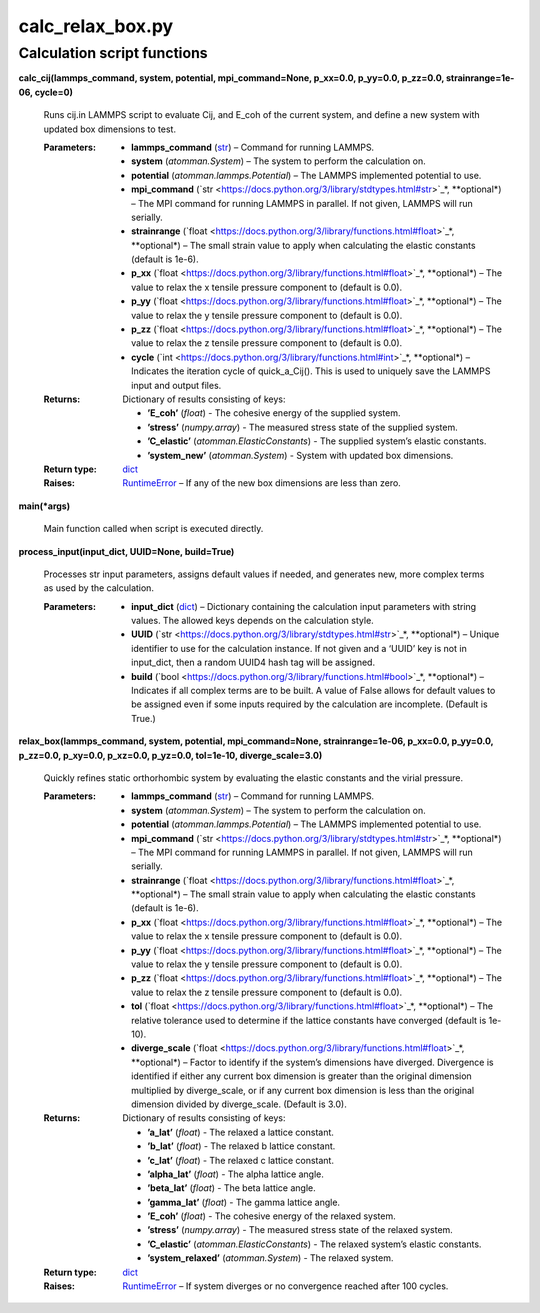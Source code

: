 
calc_relax_box.py
*****************


Calculation script functions
============================

**calc_cij(lammps_command, system, potential, mpi_command=None,
p_xx=0.0, p_yy=0.0, p_zz=0.0, strainrange=1e-06, cycle=0)**

   Runs cij.in LAMMPS script to evaluate Cij, and E_coh of the current
   system, and define a new system with updated box dimensions to
   test.

   :Parameters:
      * **lammps_command** (`str
        <https://docs.python.org/3/library/stdtypes.html#str>`_) –
        Command for running LAMMPS.

      * **system** (*atomman.System*) – The system to perform the
        calculation on.

      * **potential** (*atomman.lammps.Potential*) – The LAMMPS
        implemented potential to use.

      * **mpi_command** (`str
        <https://docs.python.org/3/library/stdtypes.html#str>`_*,
        **optional*) – The MPI command for running LAMMPS in parallel.
        If not given, LAMMPS will run serially.

      * **strainrange** (`float
        <https://docs.python.org/3/library/functions.html#float>`_*,
        **optional*) – The small strain value to apply when
        calculating the elastic constants (default is 1e-6).

      * **p_xx** (`float
        <https://docs.python.org/3/library/functions.html#float>`_*,
        **optional*) – The value to relax the x tensile pressure
        component to (default is 0.0).

      * **p_yy** (`float
        <https://docs.python.org/3/library/functions.html#float>`_*,
        **optional*) – The value to relax the y tensile pressure
        component to (default is 0.0).

      * **p_zz** (`float
        <https://docs.python.org/3/library/functions.html#float>`_*,
        **optional*) – The value to relax the z tensile pressure
        component to (default is 0.0).

      * **cycle** (`int
        <https://docs.python.org/3/library/functions.html#int>`_*,
        **optional*) – Indicates the iteration cycle of quick_a_Cij().
        This is used to uniquely save the LAMMPS input and output
        files.

   :Returns:
      Dictionary of results consisting of keys:

      * **’E_coh’** (*float*) - The cohesive energy of the supplied
        system.

      * **’stress’** (*numpy.array*) - The measured stress state of
        the supplied system.

      * **’C_elastic’** (*atomman.ElasticConstants*) - The supplied
        system’s elastic constants.

      * **’system_new’** (*atomman.System*) - System with updated box
        dimensions.

   :Return type:
      `dict <https://docs.python.org/3/library/stdtypes.html#dict>`_

   :Raises:
      `RuntimeError
      <https://docs.python.org/3/library/exceptions.html#RuntimeError>`_
      – If any of the new box dimensions are less than zero.

**main(*args)**

   Main function  called when script is executed directly.

**process_input(input_dict, UUID=None, build=True)**

   Processes str input parameters, assigns default values if needed,
   and generates new, more complex terms as used by the calculation.

   :Parameters:
      * **input_dict** (`dict
        <https://docs.python.org/3/library/stdtypes.html#dict>`_) –
        Dictionary containing the calculation input parameters with
        string values.  The allowed keys depends on the calculation
        style.

      * **UUID** (`str
        <https://docs.python.org/3/library/stdtypes.html#str>`_*,
        **optional*) – Unique identifier to use for the calculation
        instance.  If not given and a ‘UUID’ key is not in input_dict,
        then a random UUID4 hash tag will be assigned.

      * **build** (`bool
        <https://docs.python.org/3/library/functions.html#bool>`_*,
        **optional*) – Indicates if all complex terms are to be built.
        A value of False allows for default values to be assigned even
        if some inputs required by the calculation are incomplete.
        (Default is True.)

**relax_box(lammps_command, system, potential, mpi_command=None,
strainrange=1e-06, p_xx=0.0, p_yy=0.0, p_zz=0.0, p_xy=0.0, p_xz=0.0,
p_yz=0.0, tol=1e-10, diverge_scale=3.0)**

   Quickly refines static orthorhombic system by evaluating the
   elastic constants and the virial pressure.

   :Parameters:
      * **lammps_command** (`str
        <https://docs.python.org/3/library/stdtypes.html#str>`_) –
        Command for running LAMMPS.

      * **system** (*atomman.System*) – The system to perform the
        calculation on.

      * **potential** (*atomman.lammps.Potential*) – The LAMMPS
        implemented potential to use.

      * **mpi_command** (`str
        <https://docs.python.org/3/library/stdtypes.html#str>`_*,
        **optional*) – The MPI command for running LAMMPS in parallel.
        If not given, LAMMPS will run serially.

      * **strainrange** (`float
        <https://docs.python.org/3/library/functions.html#float>`_*,
        **optional*) – The small strain value to apply when
        calculating the elastic constants (default is 1e-6).

      * **p_xx** (`float
        <https://docs.python.org/3/library/functions.html#float>`_*,
        **optional*) – The value to relax the x tensile pressure
        component to (default is 0.0).

      * **p_yy** (`float
        <https://docs.python.org/3/library/functions.html#float>`_*,
        **optional*) – The value to relax the y tensile pressure
        component to (default is 0.0).

      * **p_zz** (`float
        <https://docs.python.org/3/library/functions.html#float>`_*,
        **optional*) – The value to relax the z tensile pressure
        component to (default is 0.0).

      * **tol** (`float
        <https://docs.python.org/3/library/functions.html#float>`_*,
        **optional*) – The relative tolerance used to determine if the
        lattice constants have converged (default is 1e-10).

      * **diverge_scale** (`float
        <https://docs.python.org/3/library/functions.html#float>`_*,
        **optional*) – Factor to identify if the system’s dimensions
        have diverged.  Divergence is identified if either any current
        box dimension is greater than the original dimension
        multiplied by diverge_scale, or if any current box dimension
        is less than the original dimension divided by diverge_scale.
        (Default is 3.0).

   :Returns:
      Dictionary of results consisting of keys:

      * **’a_lat’** (*float*) - The relaxed a lattice constant.

      * **’b_lat’** (*float*) - The relaxed b lattice constant.

      * **’c_lat’** (*float*) - The relaxed c lattice constant.

      * **’alpha_lat’** (*float*) - The alpha lattice angle.

      * **’beta_lat’** (*float*) - The beta lattice angle.

      * **’gamma_lat’** (*float*) - The gamma lattice angle.

      * **’E_coh’** (*float*) - The cohesive energy of the relaxed
        system.

      * **’stress’** (*numpy.array*) - The measured stress state of
        the relaxed system.

      * **’C_elastic’** (*atomman.ElasticConstants*) - The relaxed
        system’s elastic constants.

      * **’system_relaxed’** (*atomman.System*) - The relaxed system.

   :Return type:
      `dict <https://docs.python.org/3/library/stdtypes.html#dict>`_

   :Raises:
      `RuntimeError
      <https://docs.python.org/3/library/exceptions.html#RuntimeError>`_
      – If system diverges or no convergence reached after 100 cycles.
